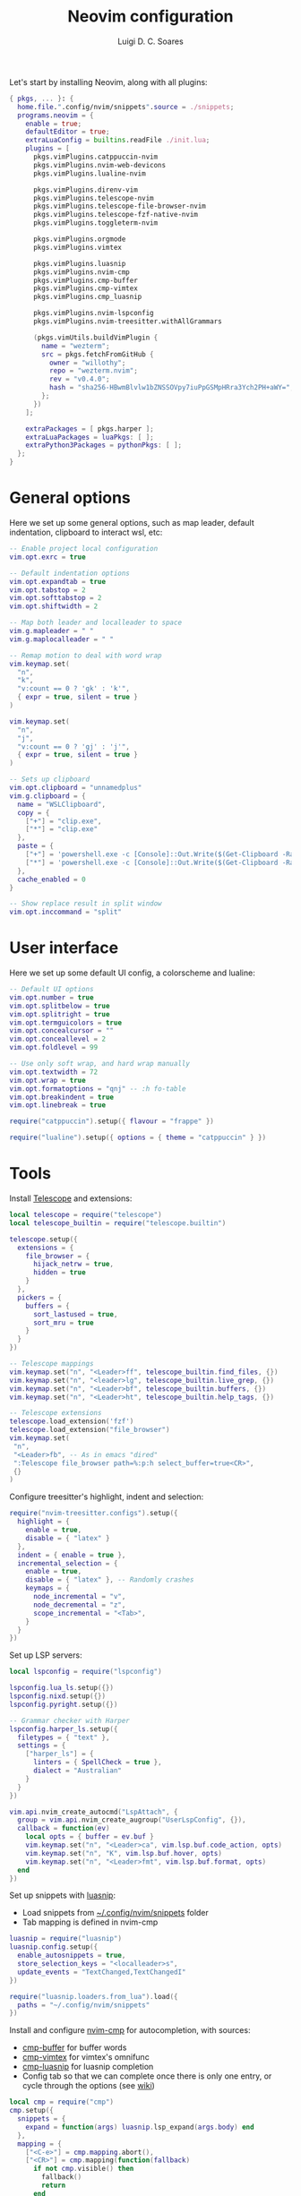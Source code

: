 #+title: Neovim configuration
#+author: Luigi D. C. Soares

Let's start by installing Neovim, along with all plugins:

#+begin_src nix :tangle default.nix
{ pkgs, ... }: {
  home.file.".config/nvim/snippets".source = ./snippets;
  programs.neovim = {
    enable = true;
    defaultEditor = true;
    extraLuaConfig = builtins.readFile ./init.lua;
    plugins = [
      pkgs.vimPlugins.catppuccin-nvim
      pkgs.vimPlugins.nvim-web-devicons
      pkgs.vimPlugins.lualine-nvim

      pkgs.vimPlugins.direnv-vim
      pkgs.vimPlugins.telescope-nvim
      pkgs.vimPlugins.telescope-file-browser-nvim
      pkgs.vimPlugins.telescope-fzf-native-nvim
      pkgs.vimPlugins.toggleterm-nvim

      pkgs.vimPlugins.orgmode
      pkgs.vimPlugins.vimtex
      
      pkgs.vimPlugins.luasnip
      pkgs.vimPlugins.nvim-cmp
      pkgs.vimPlugins.cmp-buffer
      pkgs.vimPlugins.cmp-vimtex
      pkgs.vimPlugins.cmp_luasnip

      pkgs.vimPlugins.nvim-lspconfig
      pkgs.vimPlugins.nvim-treesitter.withAllGrammars

      (pkgs.vimUtils.buildVimPlugin {
        name = "wezterm";
        src = pkgs.fetchFromGitHub {
          owner = "willothy";
          repo = "wezterm.nvim";
          rev = "v0.4.0";
          hash = "sha256-HBwmBlvlw1bZNSSOVpy7iuPpGSMpHRra3Ych2PH+aWY=";
        };
      })
    ];

    extraPackages = [ pkgs.harper ];
    extraLuaPackages = luaPkgs: [ ];
    extraPython3Packages = pythonPkgs: [ ];
  };
}
#+end_src

* General options

  Here we set up some general options, such as map leader, default
  indentation, clipboard to interact wsl, etc:

  #+begin_src lua :tangle init.lua
  -- Enable project local configuration
  vim.opt.exrc = true

  -- Default indentation options
  vim.opt.expandtab = true
  vim.opt.tabstop = 2
  vim.opt.softtabstop = 2
  vim.opt.shiftwidth = 2

  -- Map both leader and localleader to space
  vim.g.mapleader = " "
  vim.g.maplocalleader = " "

  -- Remap motion to deal with word wrap
  vim.keymap.set(
    "n",
    "k",
    "v:count == 0 ? 'gk' : 'k'",
    { expr = true, silent = true }
  )

  vim.keymap.set(
    "n",
    "j",
    "v:count == 0 ? 'gj' : 'j'",
    { expr = true, silent = true }
  )

  -- Sets up clipboard
  vim.opt.clipboard = "unnamedplus"
  vim.g.clipboard = {
    name = "WSLClipboard",
    copy = {
      ["+"] = "clip.exe",
      ["*"] = "clip.exe"
    },
    paste = {
      ["+"] = 'powershell.exe -c [Console]::Out.Write($(Get-Clipboard -Raw).tostring().replace("`r", ""))',
      ["*"] = 'powershell.exe -c [Console]::Out.Write($(Get-Clipboard -Raw).tostring().replace("`r", ""))',
    },
    cache_enabled = 0
  }

  -- Show replace result in split window
  vim.opt.inccommand = "split"
  #+end_src

* User interface
 
 Here we set up some default UI config, a colorscheme and lualine:
 
 #+begin_src lua :tangle init.lua
 -- Default UI options
 vim.opt.number = true
 vim.opt.splitbelow = true
 vim.opt.splitright = true
 vim.opt.termguicolors = true
 vim.opt.concealcursor = ""
 vim.opt.conceallevel = 2
 vim.opt.foldlevel = 99
 
 -- Use only soft wrap, and hard wrap manually
 vim.opt.textwidth = 72
 vim.opt.wrap = true
 vim.opt.formatoptions = "qnj" -- :h fo-table
 vim.opt.breakindent = true
 vim.opt.linebreak = true

 require("catppuccin").setup({ flavour = "frappe" })
 
 require("lualine").setup({ options = { theme = "catppuccin" } })
 #+end_src

* Tools

  Install [[https://github.com/nvim-telescope/telescope.nvim][Telescope]] and extensions:
 
  #+begin_src lua :tangle init.lua
  local telescope = require("telescope")
  local telescope_builtin = require("telescope.builtin")

  telescope.setup({
    extensions = {
      file_browser = {
        hijack_netrw = true,
        hidden = true
      }
    },
    pickers = {
      buffers = {
        sort_lastused = true,
        sort_mru = true
      }
    }
  })

  -- Telescope mappings
  vim.keymap.set("n", "<Leader>ff", telescope_builtin.find_files, {})
  vim.keymap.set("n", "<leader>lg", telescope_builtin.live_grep, {})
  vim.keymap.set("n", "<Leader>bf", telescope_builtin.buffers, {})
  vim.keymap.set("n", "<Leader>ht", telescope_builtin.help_tags, {})

  -- Telescope extensions
  telescope.load_extension('fzf')
  telescope.load_extension("file_browser")
  vim.keymap.set(
   "n",
   "<Leader>fb", -- As in emacs "dired"
   ":Telescope file_browser path=%:p:h select_buffer=true<CR>",
   {}
  )
  #+end_src

  Configure treesitter's highlight, indent and selection:

  #+begin_src lua :tangle init.lua
  require("nvim-treesitter.configs").setup({
    highlight = {
      enable = true,
      disable = { "latex" }
    },
    indent = { enable = true },
    incremental_selection = {
      enable = true,
      disable = { "latex" }, -- Randomly crashes
      keymaps = {
        node_incremental = "v",
        node_decremental = "z",
        scope_incremental = "<Tab>",
      }
    }
  })
  #+end_src

  Set up LSP servers:

  #+begin_src lua :tangle init.lua
  local lspconfig = require("lspconfig")

  lspconfig.lua_ls.setup({})
  lspconfig.nixd.setup({})
  lspconfig.pyright.setup({})

  -- Grammar checker with Harper
  lspconfig.harper_ls.setup({
    filetypes = { "text" },
    settings = {
      ["harper_ls"] = {
        linters = { SpellCheck = true },
        dialect = "Australian"
      }
    }
  })

  vim.api.nvim_create_autocmd("LspAttach", {
    group = vim.api.nvim_create_augroup("UserLspConfig", {}),
    callback = function(ev)
      local opts = { buffer = ev.buf }
      vim.keymap.set("n", "<Leader>ca", vim.lsp.buf.code_action, opts)
      vim.keymap.set("n", "K", vim.lsp.buf.hover, opts)
      vim.keymap.set("n", "<Leader>fmt", vim.lsp.buf.format, opts)
    end
  })
  #+end_src
   
  Set up snippets with [[https://github.com/L3MON4D3/LuaSnip][luasnip]]:
  - Load snippets from [[file:snippets/][~/.config/nvim/snippets]] folder
  - Tab mapping is defined in nvim-cmp

  #+begin_src lua :tangle init.lua
  luasnip = require("luasnip")
  luasnip.config.setup({
    enable_autosnippets = true,
    store_selection_keys = "<localleader>s",
    update_events = "TextChanged,TextChangedI"
  })

  require("luasnip.loaders.from_lua").load({
    paths = "~/.config/nvim/snippets"
  })
  #+end_src

  Install and configure [[https://github.com/hrsh7th/nvim-cmp][nvim-cmp]] for autocompletion, with sources:
  - [[https://github.com/hrsh7th/cmp-buffer][cmp-buffer]] for buffer words
  - [[https://github.com/micangl/cmp-vimtex][cmp-vimtex]] for vimtex's omnifunc
  - [[https://github.com/saadparwaiz1/cmp_luasnip][cmp-luasnip]] for luasnip completion
  - Config tab so that we can complete once there is only one entry, or cycle through the options
    (see [[https://github.com/hrsh7th/nvim-cmp/wiki/Example-mappings#confirm-candidate-on-tab-immediately-when-theres-only-one-completion-entry][wiki]])

  #+begin_src lua :tangle init.lua
  local cmp = require("cmp")
  cmp.setup({
    snippets = {
      expand = function(args) luasnip.lsp_expand(args.body) end
    },
    mapping = {
      ["<C-e>"] = cmp.mapping.abort(),
      ["<CR>"] = cmp.mapping(function(fallback)
        if not cmp.visible() then
          fallback()
          return
        end

        local selected_entry = cmp.get_selected_entry()
        if selected_entry then
          cmp.confirm({ select = true })
        else
          cmp.close()
        end
      end, { "i", "s" }),
      -- confirm({ select = false }),
      ["<Tab>"] = cmp.mapping(function(fallback)
        if cmp.visible() then
          if #cmp.get_entries() == 1 then
            cmp.confirm({ select = true })
          else
            cmp.select_next_item()
          end
        elseif luasnip.locally_jumpable(1) then
          luasnip.jump(1)
        else
          fallback()
        end
      end, { "i", "s" }),
      ["<S-Tab>"] = cmp.mapping(function(fallback)
        if cmp.visible() then
          if #cmp.get_entries() == 1 then
            cmp.confirm({ select = true })
          else
            cmp.select_prev_item()
          end
        elseif luasnip.locally_jumpable(-1) then
          luasnip.jump(-1)
        else
          fallback()
        end
      end, { "i", "s" }),
    },
    sources = {
      { name = "buffer" },
    },
  })

  cmp.setup.filetype("tex", {
    sources = {
      { name = "buffer" },
      { name = "vimtex" },
    },
  })
  #+end_src

  Configure toggleterm, so we can easily open and close terminals. A
  simple alternative is to use ctrl-z + fg, but with toggleterm we get
  terminals as neovim buffers, which is awesome.
 
  #+begin_src lua :tangle init.lua
  require("toggleterm").setup({
   open_mapping = "<Leader>tt",
   insert_mappings = false,
   terminal_mappings = false,
   start_in_insert = true,
   hide_numbers = true,
   direction = "float"
  })

  _G.set_terminal_keymaps = function()
   local opts = { buffer = 0 }
   vim.keymap.set("t", "<ESC>", [[<C-\><C-n>]], opts)
   vim.keymap.set("t", "<C-w>", [[<C-\><C-n><C-w>]], opts)
  end

  vim.cmd("autocmd! TermOpen term://* lua set_terminal_keymaps()")
  #+end_src
 
* Languages

  Install and configure org-mode:
 
  #+begin_src lua :tangle init.lua
  require("orgmode").setup({ org_startup_indented = true })
  #+end_src
 
  Configure LaTeX ([[https://github.com/lervag/vimtex/][vimtex]]):

  - Fix the path to neovim (nix only)
  - Define Sioyek as the default PDF viewer

  #+begin_src lua :tangle init.lua
  vim.g.vimtex_callback_progpath = vim.fn.system("which nvim")
  vim.g.vimtex_view_method = "sioyek"
  #+end_src
